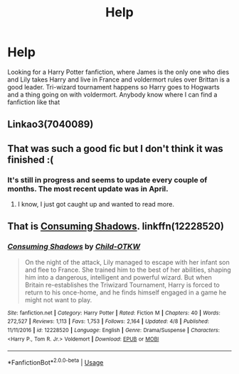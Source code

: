 #+TITLE: Help

* Help
:PROPERTIES:
:Author: Willow552946
:Score: 0
:DateUnix: 1561493986.0
:DateShort: 2019-Jun-26
:END:
Looking for a Harry Potter fanfiction, where James is the only one who dies and Lily takes Harry and live in France and voldermort rules over Brittan is a good leader. Tri-wizard tournament happens so Harry goes to Hogwarts and a thing going on with voldermort. Anybody know where I can find a fanfiction like that


** Linkao3(7040089)
:PROPERTIES:
:Author: ohplume
:Score: 1
:DateUnix: 1561501755.0
:DateShort: 2019-Jun-26
:END:


** That was such a good fic but I don't think it was finished :(
:PROPERTIES:
:Author: allienne
:Score: 1
:DateUnix: 1561505477.0
:DateShort: 2019-Jun-26
:END:

*** It's still in progress and seems to update every couple of months. The most recent update was in April.
:PROPERTIES:
:Author: chiruochiba
:Score: 1
:DateUnix: 1561505908.0
:DateShort: 2019-Jun-26
:END:

**** I know, I just got caught up and wanted to read more.
:PROPERTIES:
:Author: allienne
:Score: 1
:DateUnix: 1561507026.0
:DateShort: 2019-Jun-26
:END:


** That is [[https://www.fanfiction.net/s/12228520/1/Consuming-Shadows][Consuming Shadows]]. linkffn(12228520)
:PROPERTIES:
:Author: chiruochiba
:Score: 0
:DateUnix: 1561503146.0
:DateShort: 2019-Jun-26
:END:

*** [[https://www.fanfiction.net/s/12228520/1/][*/Consuming Shadows/*]] by [[https://www.fanfiction.net/u/8446079/Child-OTKW][/Child-OTKW/]]

#+begin_quote
  On the night of the attack, Lily managed to escape with her infant son and flee to France. She trained him to the best of her abilities, shaping him into a dangerous, intelligent and powerful wizard. But when Britain re-establishes the Triwizard Tournament, Harry is forced to return to his once-home, and he finds himself engaged in a game he might not want to play.
#+end_quote

^{/Site/:} ^{fanfiction.net} ^{*|*} ^{/Category/:} ^{Harry} ^{Potter} ^{*|*} ^{/Rated/:} ^{Fiction} ^{M} ^{*|*} ^{/Chapters/:} ^{40} ^{*|*} ^{/Words/:} ^{272,527} ^{*|*} ^{/Reviews/:} ^{1,113} ^{*|*} ^{/Favs/:} ^{1,753} ^{*|*} ^{/Follows/:} ^{2,164} ^{*|*} ^{/Updated/:} ^{4/8} ^{*|*} ^{/Published/:} ^{11/11/2016} ^{*|*} ^{/id/:} ^{12228520} ^{*|*} ^{/Language/:} ^{English} ^{*|*} ^{/Genre/:} ^{Drama/Suspense} ^{*|*} ^{/Characters/:} ^{<Harry} ^{P.,} ^{Tom} ^{R.} ^{Jr.>} ^{Voldemort} ^{*|*} ^{/Download/:} ^{[[http://www.ff2ebook.com/old/ffn-bot/index.php?id=12228520&source=ff&filetype=epub][EPUB]]} ^{or} ^{[[http://www.ff2ebook.com/old/ffn-bot/index.php?id=12228520&source=ff&filetype=mobi][MOBI]]}

--------------

*FanfictionBot*^{2.0.0-beta} | [[https://github.com/tusing/reddit-ffn-bot/wiki/Usage][Usage]]
:PROPERTIES:
:Author: FanfictionBot
:Score: 1
:DateUnix: 1561503156.0
:DateShort: 2019-Jun-26
:END:
